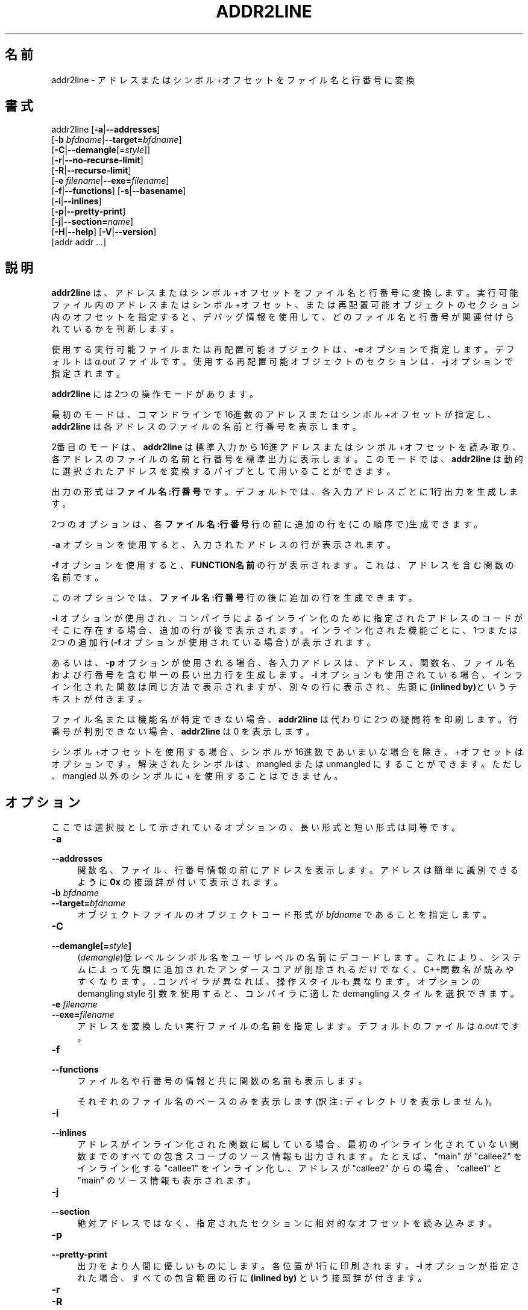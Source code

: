 .\" -*- mode: troff; coding: utf-8 -*-
.\" Automatically generated by Pod::Man v6.0.2 (Pod::Simple 3.45)
.\"
.\" Standard preamble:
.\" ========================================================================
.de Sp \" Vertical space (when we can't use .PP)
.if t .sp .5v
.if n .sp
..
.de Vb \" Begin verbatim text
.ft CW
.nf
.ne \\$1
..
.de Ve \" End verbatim text
.ft R
.fi
..
.\" \*(C` and \*(C' are quotes in nroff, nothing in troff, for use with C<>.
.ie n \{\
.    ds C` ""
.    ds C' ""
'br\}
.el\{\
.    ds C`
.    ds C'
'br\}
.\"
.\" Escape single quotes in literal strings from groff's Unicode transform.
.ie \n(.g .ds Aq \(aq
.el       .ds Aq '
.\"
.\" If the F register is >0, we'll generate index entries on stderr for
.\" titles (.TH), headers (.SH), subsections (.SS), items (.Ip), and index
.\" entries marked with X<> in POD.  Of course, you'll have to process the
.\" output yourself in some meaningful fashion.
.\"
.\" Avoid warning from groff about undefined register 'F'.
.de IX
..
.nr rF 0
.if \n(.g .if rF .nr rF 1
.if (\n(rF:(\n(.g==0)) \{\
.    if \nF \{\
.        de IX
.        tm Index:\\$1\t\\n%\t"\\$2"
..
.        if !\nF==2 \{\
.            nr % 0
.            nr F 2
.        \}
.    \}
.\}
.rr rF
.\"
.\" Required to disable full justification in groff 1.23.0.
.if n .ds AD l
.\" ========================================================================
.\"
.IX Title "ADDR2LINE 1"
.TH ADDR2LINE 1 2025-08-08 binutils-2.45.50 "GNU Development Tools"
.\" For nroff, turn off justification.  Always turn off hyphenation; it makes
.\" way too many mistakes in technical documents.
.if n .ad l
.nh
.SH 名前
addr2line \- アドレスまたはシンボル+オフセットをファイル名と行番号に変換
.SH 書式
.IX Header "書式"
addr2line [\fB\-a\fR|\fB\-\-addresses\fR]
          [\fB\-b\fR \fIbfdname\fR|\fB\-\-target=\fR\fIbfdname\fR]
          [\fB\-C\fR|\fB\-\-demangle\fR[=\fIstyle\fR]]
          [\fB\-r\fR|\fB\-\-no\-recurse\-limit\fR]
          [\fB\-R\fR|\fB\-\-recurse\-limit\fR]
          [\fB\-e\fR \fIfilename\fR|\fB\-\-exe=\fR\fIfilename\fR]
          [\fB\-f\fR|\fB\-\-functions\fR] [\fB\-s\fR|\fB\-\-basename\fR]
          [\fB\-i\fR|\fB\-\-inlines\fR]
          [\fB\-p\fR|\fB\-\-pretty\-print\fR]
          [\fB\-j\fR|\fB\-\-section=\fR\fIname\fR]
          [\fB\-H\fR|\fB\-\-help\fR] [\fB\-V\fR|\fB\-\-version\fR]
          [addr addr ...]
.SH 説明
.IX Header "説明"
\&\fBaddr2line\fR は、アドレスまたはシンボル+オフセットをファイル名と行番号に変換します。
実行可能ファイル内のアドレスまたはシンボル+オフセット、または再配置可能オブジェクトのセクション内のオフセットを指定すると、デバッグ情報を使用して、どのファイル名と行番号が関連付けられているかを判断します。
.PP
使用する実行可能ファイルまたは再配置可能オブジェクトは、\fB\-e\fR オプションで指定します。デフォルトは\fIa.out\fR ファイルです。使用する再配置可能オブジェクトのセクションは、\fB\-j\fR オプションで指定されます。
.PP
\&\fBaddr2line\fR には2つの操作モードがあります。
.PP
最初のモードは、コマンドラインで16進数のアドレスまたはシンボル+オフセットが指定し、 \fBaddr2line\fR は各アドレスのファイルの名前と行番号を表示します。
.PP
2番目のモードは、 \fBaddr2line\fR は標準入力から16進アドレスまたはシンボル+オフセットを読み取り、各アドレスのファイルの名前と行番号を標準出力に表示します。このモードでは、 \fBaddr2line\fR は動的に選択されたアドレスを変換するパイプとして用いることができます。
.PP
出力の形式は \fBファイル名:行番号\fR です。デフォルトでは、各入力アドレスごとに 1行出力を生成します。
.PP
2つのオプションは、各 \fBファイル名:行番号\fR 行の前に追加の行を(この順序で)生成できます。
.PP
\&\fB\-a\fR オプションを使用すると、入力されたアドレスの行が表示されます。
.PP
\&\fB\-f\fR オプションを使用すると、\fBFUNCTION名前\fR の行が表示されます。これは、アドレスを含む関数の名前です。
.PP
このオプションでは、\fBファイル名:行番号\fR 行の後に追加の行を生成できます。
.PP
\&\fB\-i\fR オプションが使用され、コンパイラによるインライン化のために指定されたアドレスのコードがそこに存在する場合、追加の行が後で表示されます。インライン化された機能ごとに、1つまたは2つの追加行 (\fB\-f\fR オプションが使用されている場合) が表示されます。
.PP
あるいは、 \fB\-p\fR オプションが使用される場合、各入力アドレスは、アドレス、関数名、ファイル名 および行番号を含む単一の長い出力行を生成します。\fB\-i\fR オプションも使用されている場合、インライン化された関数は同じ方法で表示されますが、別々の行に表示され、先頭に\fB(inlined by)\fRというテキストが付きます。
.PP
ファイル名または機能名が特定できない場合、\fBaddr2line\fR は代わりに2つの疑問符を印刷します。行番号が判別できない場合、\fBaddr2line\fR は 0 を表示します。
.PP
シンボル+オフセットを使用する場合、シンボルが 16進数であいまいな場合を除き、+オフセット はオプションです。解決されたシンボルは、mangled または unmangled にすることができます。ただし、mangled 以外のシンボルに + を使用することはできません。
.SH オプション
.IX Header "オプション"
ここでは選択肢として示されているオプションの、長い形式と短い形式は同等です。
.IP \fB\-a\fR 4
.IX Item "-a"
.PD 0
.IP \fB\-\-addresses\fR 4
.IX Item "--addresses"
.PD
関数名、ファイル、行番号情報の前にアドレスを表示します。アドレスは簡単に識別できるように\fB0x\fR の接頭辞が付いて表示されます。
.IP "\fB\-b\fR \fIbfdname\fR" 4
.IX Item "-b bfdname"
.PD 0
.IP \fB\-\-target=\fR\fIbfdname\fR 4
.IX Item "--target=bfdname"
.PD
オブジェクトファイルのオブジェクトコード形式が \fIbfdname\fR であることを指定します。
.IP \fB\-C\fR 4
.IX Item "-C"
.PD 0
.IP \fB\-\-demangle[=\fR\fIstyle\fR\fB]\fR 4
.IX Item "--demangle[=style]"
.PD
(\fIdemangle\fR)低レベルシンボル名をユーザレベルの名前にデコードします。
これにより、システムによって先頭に追加されたアンダースコアが削除されるだけでなく、C++関数名が読みやすくなります。.  コンパイラが異なれば、操作スタイルも異なります。オプションのdemangling style 引数を使用すると、コンパイラに適した demangling スタイルを選択できます。
.IP "\fB\-e\fR \fIfilename\fR" 4
.IX Item "-e filename"
.PD 0
.IP \fB\-\-exe=\fR\fIfilename\fR 4
.IX Item "--exe=filename"
.PD
アドレスを変換したい実行ファイルの名前を指定します。デフォルトのファイルは \fIa.out\fR です。
.IP \fB\-f\fR 4
.IX Item "-f"
.PD 0
.IP \fB\-\-functions\fR 4
.IX Item "--functions"
.PD
ファイル名や行番号の情報と共に関数の名前も表示します。
.Sp
それぞれのファイル名のベースのみを表示します(訳注: ディレクトリを表示しません)。
.IP \fB\-i\fR 4
.IX Item "-i"
.PD 0
.IP \fB\-\-inlines\fR 4
.IX Item "--inlines"
.PD
アドレスがインライン化された関数に属している場合、最初のインライン化されていない関数までのすべての包含スコープのソース情報も出力されます。たとえば、 \f(CW\*(C`main\*(C'\fR が \f(CW\*(C`callee2\*(C'\fR をインライン化する \f(CW\*(C`callee1\*(C'\fR をインライン化し、アドレスが \f(CW\*(C`callee2\*(C'\fR からの場合、 \f(CW\*(C`callee1\*(C'\fR と \f(CW\*(C`main\*(C'\fR のソース情報も表示されます。
.IP \fB\-j\fR 4
.IX Item "-j"
.PD 0
.IP \fB\-\-section\fR 4
.IX Item "--section"
.PD
絶対アドレスではなく、指定されたセクションに相対的なオフセットを読み込みます。
.IP \fB\-p\fR 4
.IX Item "-p"
.PD 0
.IP \fB\-\-pretty\-print\fR 4
.IX Item "--pretty-print"
.PD
出力をより人間に優しいものにします。各位置が1行に印刷されます。
\&\fB\-i\fR オプションが指定された場合、すべての包含範囲の行に \fB(inlined by)\fR という接頭辞が付きます。
.IP \fB\-r\fR 4
.IX Item "-r"
.PD 0
.IP \fB\-R\fR 4
.IX Item "-R"
.IP \fB\-\-recurse\-limit\fR 4
.IX Item "--recurse-limit"
.IP \fB\-\-no\-recurse\-limit\fR 4
.IX Item "--no-recurse-limit"
.IP \fB\-\-recursion\-limit\fR 4
.IX Item "--recursion-limit"
.IP \fB\-\-no\-recursion\-limit\fR 4
.IX Item "--no-recursion-limit"
.PD
文字列の削除中に実行される再帰の量の制限を有効または無効にします。名前を操作するフォーマットは無限のレベルの再帰を許すので、デコード操作がホストマシンで利用可能なスタック空間の量を使い果たし、メモリ障害を引き起こすような文字列を作成する可能性があります。この制限では、再帰を2048レベルのネストに制限することで、これが発生しないようにしています。
.Sp
デフォルトでは、この制限は有効になっていますが、本当に複雑な名前を削除するには無効にする必要がある場合があります。ただし、再帰制限が無効になっている場合は、スタックが枯渇する可能性があり、そのようなイベントに関するバグレポートは拒否されることに注意してください。
.Sp
\&\fB\-r\fR オプションは、\fB\-\-no\-recurse\-limit\fR オプションの同義語です。\fB\-R\fR オプションは、\fB\-\-recurse\-limit\fR オプションの同義語です。
.Sp
Note this option is only effective if the \fB\-C\fR or
\&\fB\-\-demangle\fR option has been enabled.
.IP \fB@\fR\fIfile\fR 4
.IX Item "@file"
\&\fIfile\fRからコマンドラインオプションを読み込みます。読み込まれたオプショ
ンは、元の@\fIfile\fR オプションの代わりに挿入されます。 \fIfile\fRが存
在しない場合、または読み込めない場合、オプションは文字通りに扱われ、削除
されません。
.Sp
\&\fIfile\fR 中のオプションは空白で区切られます。空白文字は、オプション全
体を一重引用符または二重引用符で囲むことによってオプションに含めることが
できます。任意の文字(バックスラッシュを含む)は、含まれる文字の前にバック
スラッシュを付けることによって含めることができます。 \fIfile\fR 自体に追
加の@\fIfile\fR オプションを含めることができます。このようなオプション
は再帰的に処理されます。
.SH "関連項目"
.IX Header "関連項目"
\&\f(CW@file\fR{binutils 用の Info エントリ。
.SH COPYRIGHT
.IX Header "COPYRIGHT"
Copyright (c) 1991\-2025 Free Software Foundation, Inc.
.PP
Permission is granted to copy, distribute and/or modify this document
under the terms of the GNU Free Documentation License, Version 1.3
or any later version published by the Free Software Foundation;
with no Invariant Sections, with no Front\-Cover Texts, and with no
Back\-Cover Texts.  A copy of the license is included in the
section entitled "GNU Free Documentation License".
